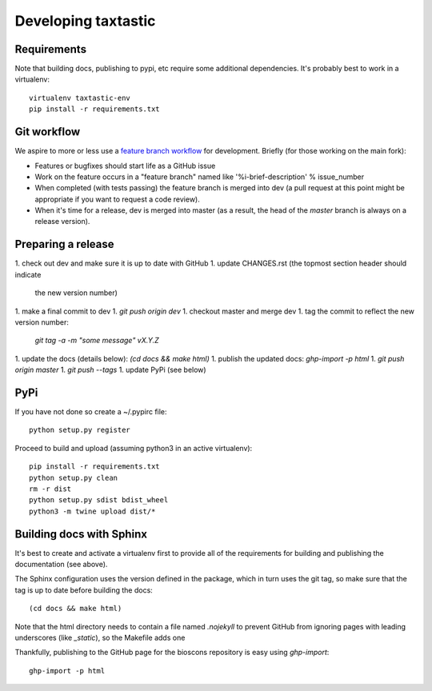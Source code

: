 ======================
 Developing taxtastic
======================

Requirements
============

Note that building docs, publishing to pypi, etc require some
additional dependencies. It's probably best to work in a virtualenv::

  virtualenv taxtastic-env
  pip install -r requirements.txt


Git workflow
============

We aspire to more or less use a `feature branch workflow
<https://www.atlassian.com/git/workflows#!workflow-feature-branch>`_
for development. Briefly (for those working on the main fork):

* Features or bugfixes should start life as a GitHub issue
* Work on the feature occurs in a "feature branch" named like
  '%i-brief-description' % issue_number
* When completed (with tests passing) the feature branch is merged
  into dev (a pull request at this point might be appropriate if you
  want to request a code review).
* When it's time for a release, dev is merged into master (as a
  result, the head of the `master` branch is always on a release
  version).


Preparing a release
===================

1. check out dev and make sure it is up to date with GitHub
1. update CHANGES.rst (the topmost section header should indicate
   the new version number)
1. make a final commit to dev
1. `git push origin dev`
1. checkout master and merge dev
1. tag the commit to reflect the new version number:
   `git tag -a -m "some message" vX.Y.Z`
1. update the docs (details below): `(cd docs && make html)`
1. publish the updated docs: `ghp-import -p html`
1. `git push origin master`
1. `git push --tags`
1. update PyPi (see below)

PyPi
====

If you have not done so create a ~/.pypirc file::

  python setup.py register

Proceed to build and upload (assuming python3 in an active virtualenv)::

  pip install -r requirements.txt
  python setup.py clean
  rm -r dist
  python setup.py sdist bdist_wheel
  python3 -m twine upload dist/*

Building docs with Sphinx
=========================

It's best to create and activate a virtualenv first to provide all of
the requirements for building and publishing the documentation (see
above).

The Sphinx configuration uses the version defined in the package,
which in turn uses the git tag, so make sure that the tag is up to
date before building the docs::

  (cd docs && make html)

Note that the html directory needs to contain a file named `.nojekyll`
to prevent GitHub from ignoring pages with leading underscores (like
`_static`), so the Makefile adds one

Thankfully, publishing to the GitHub page for the bioscons repository
is easy using `ghp-import`::

  ghp-import -p html

